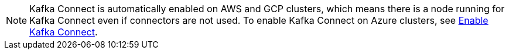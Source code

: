 NOTE: Kafka Connect is automatically enabled on AWS and GCP clusters, which means there is a node running for Kafka Connect even if connectors are not used. To enable Kafka Connect on Azure clusters, see xref:get-started:cluster-types/byoc/azure/create-byoc-cluster-azure.adoc#enable-kafka-connect[Enable Kafka Connect].